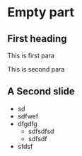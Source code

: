 * Empty part

** First heading 

This is first para

This is second para

** A Second slide 

- sd
- sdfwef
- dfgdfg 
  - sdfsdfsd
  - sdfsdf 
- sfdsf

